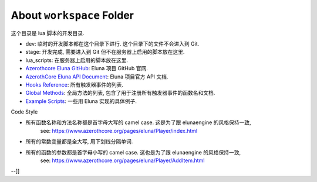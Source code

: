 About ``workspace`` Folder
==============================================================================
这个目录是 lua 脚本的开发目录.

- dev: 临时的开发脚本都在这个目录下进行. 这个目录下的文件不会进入到 Git.
- stage: 开发完成, 需要进入到 Git 但不在服务器上启用的脚本放在这里.
- lua_scripts: 在服务器上启用的脚本放在这里.


- `Azerothcore Eluna GitHub <https://github.com/azerothcore/mod-eluna>`_: Eluna 项目 GitHub 官网.
- `AzerothCore Eluna API Document <https://www.azerothcore.org/pages/eluna/>`_: Eluna 项目官方 API 文档.
- `Hooks Reference <https://github.com/ElunaLuaEngine/Eluna/blob/master/hooks/Hooks.h>`_: 所有触发器事件的列表.
- `Global Methods <https://www.azerothcore.org/pages/eluna/Global/index.html>`_: 全局方法的列表, 包含了用于注册所有触发器事件的函数名和文档.
- `Example Scripts <https://github.com/ElunaLuaEngine/Scripts>`_: 一些用 Eluna 实现的具体例子.




Code Style

- 所有函数名称和方法名称都是首字母大写的 camel case. 这是为了跟 elunaengine 的风格保持一致,
    see: https://www.azerothcore.org/pages/eluna/Player/index.html
- 所有的常数变量都是全大写, 用下划线分隔单词.
- 所有的函数的参数都是首字母小写的 camel case. 这也是为了跟 elunaengine 的风格保持一致,
    see: https://www.azerothcore.org/pages/eluna/Player/AddItem.html
--]]